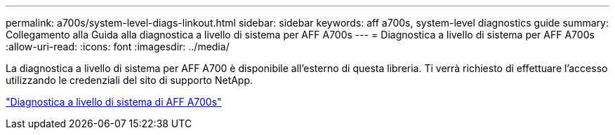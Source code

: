 ---
permalink: a700s/system-level-diags-linkout.html 
sidebar: sidebar 
keywords: aff a700s, system-level diagnostics guide 
summary: Collegamento alla Guida alla diagnostica a livello di sistema per AFF A700s 
---
= Diagnostica a livello di sistema per AFF A700s
:allow-uri-read: 
:icons: font
:imagesdir: ../media/


[role="lead"]
La diagnostica a livello di sistema per AFF A700 è disponibile all'esterno di questa libreria. Ti verrà richiesto di effettuare l'accesso utilizzando le credenziali del sito di supporto NetApp.

https://library.netapp.com/ecm/ecm_download_file/ECMLP2595434["Diagnostica a livello di sistema di AFF A700s"]
